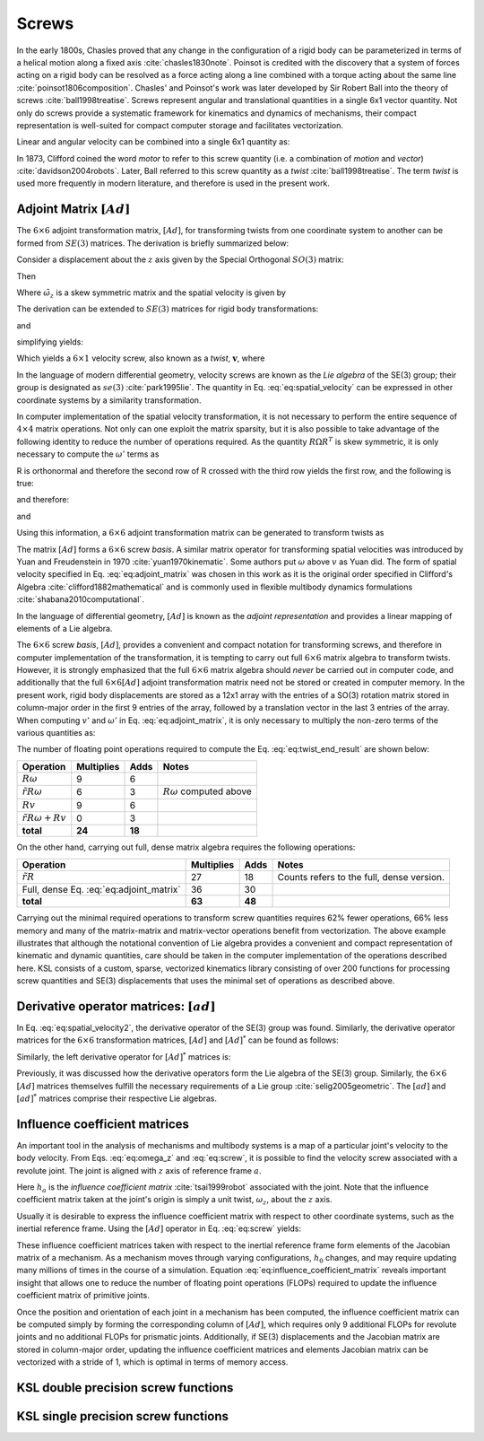 .. _screws:
.. title:: Screws

Screws
==========

In the early 1800s, Chasles proved that any change in the configuration of a rigid body can be parameterized in terms of a helical motion along a fixed axis :cite:`chasles1830note`. Poinsot is credited with the discovery that a system of forces acting on a rigid body can be resolved as a force acting along a line combined with a torque acting about the same line :cite:`poinsot1806composition`. Chasles' and Poinsot's work was later developed by Sir Robert Ball into the theory of screws :cite:`ball1998treatise`. Screws represent angular and translational quantities in a single 6x1 vector quantity. Not only do screws provide a systematic framework for kinematics and dynamics of mechanisms, their compact representation is well-suited for compact computer storage and facilitates vectorization.

Linear and angular velocity can be combined into a single 6x1 quantity as:

.. math::
    :label: eq:screw_1

    \underline{\mathbf{v}} = \begin{Bmatrix}\underline{v}\\ \underline{\omega}\end{Bmatrix}


In 1873, Clifford coined the word *motor* to refer to this screw quantity (i.e. a combination of *motion* and *vector*) :cite:`davidson2004robots`. Later, Ball referred to this screw quantity as a *twist* :cite:`ball1998treatise`. The term *twist* is used more frequently in modern literature, and therefore is used in the present work.

Adjoint Matrix :math:`[Ad]`
----------------------------

The :math:`6 \times 6` adjoint transformation matrix, :math:`[Ad]`, for transforming twists from one coordinate system to another can be formed from :math:`SE(3)` matrices. The derivation is briefly summarized below:

Consider a displacement about the :math:`z` axis given by the Special Orthogonal :math:`SO(3)` matrix:

.. math::
    :label: eq:SO3_matrix

    \underline{a}=R_{ab}\underline{b}=
    \begin{bmatrix}
    cos\theta_z & -sin\theta_z & 0\\
    sin \theta_z & cos\theta_z & 0\\
    0 & 0 & 1
    \end{bmatrix}\underline{b}


Then

.. math::
    :label: eq:velocity_transformation

    \dot{a}=\dot{R}_{ab}=\left[ \dot{R_{ab}}R^T_{ab} \right] R_{ab}b


.. math::
    :label: eq:omega_z

    \dot{R}^T=
    \begin{bmatrix}
    -\dot{\theta_z} sin \theta_z & -\dot{\theta_z} cos \theta_z & 0\\
    \dot{\theta_z} cos \theta_z & -\dot{\theta_z} sin \theta_z & 0\\
    0 & 0 & 0
    \end{bmatrix}
    \begin{bmatrix}
    cos \theta_z & sin \theta_z & 0\\
    -sin \theta_z & cos \theta_z & 0\\
    0 & 0 & 1
    \end{bmatrix}=
    \begin{bmatrix}
    0 & -\dot{\theta_z} & 0\\
    \dot{\theta_z} & 0 & 0 \\
    0 & 0 & 0
    \end{bmatrix}=\tilde{\omega}_z


Where :math:`\tilde{\omega}_z` is a skew symmetric matrix and the spatial velocity is given by


.. math::
    :label: eq:spatial_velocity

    \underline{\omega}=\begin{Bmatrix}
    0\\
    0\\
    \dot{\theta_z}
    \end{Bmatrix}=
    \begin{Bmatrix}
    0\\0\\ \omega_z
    \end{Bmatrix}


The derivation can be extended to :math:`SE(3)` matrices for rigid body transformations:

.. math::
    :label: eq:SE3_matrix

    \underline{a}=\Phi_{ab}\underline{b}=
    \begin{bmatrix}
    R_{ab} & \underline{r}_{ab}\\
    0 & 1
    \end{bmatrix}\underline{b}


and

.. math::
    :label: eq:SE3_velocity_transformation

    \dot{a}=\left[\dot{\Phi}_{ab}\Phi_{ab}^{-1}\right] q_{ab}\underline{b}=
    \begin{bmatrix}
    \dot{R}_{ab} & \dot{\underline{r}}_{ab}\\
    0 & 0
    \end{bmatrix}
    \begin{bmatrix}
    R^T_{ab} & -R^T_{ab}\underline{r}_{ab}\\
    0 & 1
    \end{bmatrix}
    \begin{bmatrix}
    R_{ab} & \underline{r}_{ab}\\
    0 & 1
    \end{bmatrix}\underline{b}


simplifying yields:

.. math::
    :label: eq:spatial_velocity2

    \dot{\Phi}_{ab}\Phi_{ab}^{-1}=
    \begin{bmatrix}
    \dot{R}_{ab}R^T_{ab} & -\dot{R}_{ab}R^T_{ab}
    \underline{r}_{ab}+\dot{\underline{r}}_{ab}\\
    0 & 0
    \end{bmatrix}=
    \begin{bmatrix}
    0 & -\omega_z & \omega_y & v_x\\
    \omega_z & 0 & -\omega_x & v_y\\
    -\omega_y & \omega_x & 0 & v_z\\
    0 & 0 & 0 & 0
    \end{bmatrix}=
    \begin{bmatrix}
    \tilde{\omega} & \underline{v}\\
    0 & 0
    \end{bmatrix}


Which yields a :math:`6\times 1` velocity screw, also known as a *twist*, :math:`\underline{\mathbf{v}}`, where

.. math::
    :label: eq:screw

    \underline{\mathbf{v}}=\begin{Bmatrix}
    v_x\\
    v_y\\
    v_z\\
    \omega_x\\
    \omega_y\\
    \omega_z
    \end{Bmatrix}=
    \begin{Bmatrix}
    \underline{v}\\
    \underline{\omega}
    \end{Bmatrix}


In the language of modern differential geometry, velocity screws are known as the *Lie algebra* of the SE(3) group; their group is designated as :math:`se(3)` :cite:`park1995lie`. The quantity in Eq. :eq:`eq:spatial_velocity` can be expressed in other coordinate systems by a similarity transformation.

.. math::
    :label: eq:similarity_transformation

    \begin{bmatrix}
    \Omega' & \underline{v}' \\
    0 & 0
    \end{bmatrix}=
    \begin{bmatrix}
    R & \underline{r} \\
    0 & 1
    \end{bmatrix}
    \begin{bmatrix}
    \Omega & \underline{v} \\
    0 & 0
    \end{bmatrix}
    \begin{bmatrix}
    R^T & -R^T\underline{r} \\
    0 & 1
    \end{bmatrix}=
    \begin{bmatrix}
    R\Omega R^T & R\underline{v}-R\Omega R^T \underline{r} \\
    0 & 0
    \end{bmatrix}


In computer implementation of the spatial velocity transformation, it is not necessary to perform the entire sequence of :math:`4\times4` matrix operations. Not only can one exploit the matrix sparsity, but it is also possible to take advantage of the following identity to reduce the number of operations required. As the quantity :math:`R\Omega R^T` is skew symmetric, it is only necessary to compute the :math:`\omega'` terms as


.. math::
    :label: eq:identity1

    \omega'_x= (R_{22}R_{33}- R_{23}R_{32})\omega_x + (R_{23}R_{31} - R_{21}R_{32})\omega_y + (R_{21}R_{32} - R_{22}R_{31})\omega_z


.. math::
    :label: eq:identity2

    \omega'_y= (R_{13}R_{32}- R_{12}R_{33})\omega_x + (R_{11}R_{33} - R_{13}R_{31})\omega_y + (R_{12}R_{31} - R_{11}R_{32})\omega_z


.. math::
    :label: eq:identity3

    \omega'_z=(R_{12}R_{23} - R_{13}R_{22})\omega_x + (R_{13}R_{21} - R_{11}R_{23})\omega_y + (R_{12}R_{21} - R_{11}R_{22})\omega_z


R is orthonormal and therefore the second row of R crossed with the third row yields the first row, and the following is true:

.. math::
    :label: eq:identity4

    R_{22}R_{33} - R_{23}R_{32} = R_{11}


.. math::
    :label: eq:identity5

    R_{23}R_{31} - R_{21}R_{32} = R_{12}


.. math::
    :label: eq:identity6

    R_{21}R_{32} - R_{22}R_{31} = R_{13}


and therefore:

.. math::
    :label: eq:identity7

    \omega'_x= R_{11}\omega_x + R_{12}\omega_y + R_{13}\omega_z


.. math::
    :label: eq:identity8

    \omega'_y= R_{21}\omega_x + R_{22}\omega_y + R_{23}\omega_z


.. math::
    :label: eq:identity9

    \omega'_z=R_{31}\omega_x + R_{32}\omega_y + R_{33}\omega_z


.. math::
    :label: eq:identity10

    \underline{\omega}'=R\underline{\omega}


and

.. math::
    :label: eq:identity11

    \begin{bmatrix}
    \Omega' & \underline{v}' \\
    0 & 0
    \end{bmatrix}=
    \begin{bmatrix}
    \widetilde{[R\underline\omega]} & R\underline{v}-\widetilde{[R\underline\omega]} \underline{r}\\
    0 & 0
    \end{bmatrix}=
    \begin{bmatrix}
    \widetilde{[R\underline\omega]} & R\underline{v}+\tilde{r} R\underline\omega\\
    0 & 0
    \end{bmatrix}


Using this information, a :math:`6\times6` adjoint transformation matrix can be generated to transform twists as

.. math::
    :label: eq:adjoint_matrix

    \begin{Bmatrix}
    \underline{v}'\\\underline{\omega}'
    \end{Bmatrix}
    =\begin{bmatrix}
    R & \tilde{r}R\\
    0 & R
    \end{bmatrix}
    \begin{Bmatrix}
    \underline{v}\\ \underline{\omega}
    \end{Bmatrix}=[Ad]\begin{Bmatrix}
    \underline{v}\\ \underline{\omega}
    \end{Bmatrix}


The matrix :math:`[Ad]` forms a :math:`6\times6` screw *basis*. A similar matrix operator for transforming spatial velocities was introduced by Yuan and Freudenstein in 1970 :cite:`yuan1970kinematic`. Some authors put :math:`\underline\omega` above :math:`\underline v` as Yuan did. The form of spatial velocity specified in Eq. :eq:`eq:adjoint_matrix` was chosen in this work as it is the original order specified in Clifford's Algebra :cite:`clifford1882mathematical` and is commonly used in flexible multibody dynamics formulations :cite:`shabana2010computational`.

In the language of differential geometry, :math:`[Ad]` is known as the *adjoint representation* and provides a linear mapping of elements of a Lie algebra.

The :math:`6\times6` screw *basis*, :math:`[Ad]`, provides a convenient and compact notation for transforming screws, and therefore in computer implementation of the transformation, it is tempting to carry out full :math:`6\times6` matrix algebra to transform twists. However, it is strongly emphasized that the full :math:`6\times6` matrix algebra should *never* be carried out in computer code, and additionally that the full :math:`6\times6 [Ad]` adjoint transformation matrix need not be stored or created in computer memory. In the present work, rigid body displacements are stored as a 12x1 array with the entries of a SO(3) rotation matrix stored in column-major order in the first 9 entries of the array, followed by a translation vector in the last 3 entries of the array. When computing :math:`v'` and :math:`\omega'` in Eq. :eq:`eq:adjoint_matrix`, it is only necessary to multiply the non-zero terms of the various quantities as:

.. math::
    :label: eq:twist_end_result

    \begin{Bmatrix}\underline{v}'\\ \underline{\omega}'\end{Bmatrix} =
    \begin{Bmatrix}R\underline{v} +\tilde{r}R\underline{\omega}\\ R\underline{\omega}\end{Bmatrix}


The number of floating point operations required to compute the Eq. :eq:`eq:twist_end_result` are shown below:

.. _table1:

======================================================= ========== ====== =====
Operation                                               Multiplies Adds   Notes
======================================================= ========== ====== =====
:math:`R\underline{\omega}`                             9          6
:math:`\tilde{r}R\underline{\omega}`                    6          3      :math:`R\underline{\omega}` computed above
:math:`R\underline{v}`                                  9          6
:math:`\tilde{r}R{\underline{\omega}} + R\underline{v}` 0          3
------------------------------------------------------- ---------- ------ -----
**total**                                               **24**     **18**
======================================================= ========== ====== =====

On the other hand, carrying out full, dense matrix algebra requires the following operations:


.. _table2:

======================================== ============ ====== ======
Operation                                Multiplies   Adds   Notes
======================================== ============ ====== ======
:math:`\tilde{r}R`                       27           18     Counts refers to the full, dense version.
Full, dense Eq. :eq:`eq:adjoint_matrix`  36           30
---------------------------------------- ------------ ------ ------
**total**                                **63**       **48**
======================================== ============ ====== ======

Carrying out the minimal required operations to transform screw quantities requires 62% fewer operations, 66% less memory and many of the matrix-matrix and matrix-vector operations benefit from vectorization. The above example illustrates that although the notational convention of Lie algebra provides a convenient and compact representation of kinematic and dynamic quantities, care should be taken in the computer implementation of the operations described here. KSL consists of a custom, sparse, vectorized kinematics library consisting of over 200 functions for processing screw quantities and SE(3) displacements that uses the minimal set of operations as described above.


Derivative operator matrices: :math:`[ad]`
------------------------------------------------------------------

In Eq. :eq:`eq:spatial_velocity2`, the derivative operator of the SE(3) group was found. Similarly, the derivative operator matrices for the :math:`6 \times 6` transformation matrices, :math:`[Ad]` and :math:`[Ad]^*` can be found as follows:

..
  The :math:`6\times 6` :math:`[Ad]` matrices themselves fulfill all the necessary requirements of a Lie group :cite:`selig2005geometric`. The requirements of a general mathematical group are as follows:

..
  * The group is closed under a binary operation
  * Operations are associative
  * The group must have a unique identity element
  * Every element of the group must have a unique inverseSimilarly, the (left) derivative operator for :math:`[Ad]` matrices is found as:

..
  Lie groups must satisfy the additional axioms:

..
  * The set of group elements, :math:`G`, form a differential manifold
  * A group operation must be a differentiable map.


.. math::
  :label: eq:adjoint_representation

  [ad] = \dot{[Ad]}[Ad]^{-1} =
  \begin{bmatrix}
  0 & -\omega_z & \omega_{y} & 0 & -v_z & v_y\\
  \omega_z & 0 & -\omega_x & v_z & 0 & -v_x\\
  -\omega_y & \omega_x & 0 & -v_y & v_x & 0\\
  0 & 0 & 0 & 0 & -\omega_z & \omega_{y} \\
  0 & 0 & 0 &   \omega_z & 0 & -\omega_x\\
  0 & 0 & 0 & -\omega_y & \omega_x & 0
  \end{bmatrix}=
  \begin{bmatrix}
  \tilde{\omega} & \tilde{v}\\
  0 & \tilde{\omega}
  \end{bmatrix}

Similarly, the left derivative operator for :math:`[Ad]^*` matrices is:

.. math::
  :label: eq:adjoint_dual_rep

  [ad]^* = \dot{[Ad]^*}[Ad]^{*-1} =
  \begin{bmatrix}
  0 & -\omega_z & \omega_{y} & 0 & 0 & 0\\
  \omega_z & 0 & -\omega_x & 0 & 0 & 0\\
  -\omega_y & \omega_x & 0 & 0 & 0 & 0\\
  0 & -v_z & v_y & 0 & -\omega_z & \omega_{y} \\
  v_z & 0 & -v_x &   \omega_z & 0 & -\omega_x\\
  -v_y & v_x & 0 & -\omega_y & \omega_x & 0
  \end{bmatrix}=
  \begin{bmatrix}
  \tilde{\omega} & 0\\
  \tilde{v} & \tilde{\omega}
  \end{bmatrix}


Previously, it was discussed how the derivative operators form the Lie algebra of the SE(3) group. Similarly, the :math:`6\times6` :math:`[Ad]` matrices themselves fulfill the necessary requirements of a Lie group :cite:`selig2005geometric`. The :math:`[ad]` and :math:`[ad]^*` matrices comprise their respective Lie algebras.

Influence coefficient matrices
------------------------------

An important tool in the analysis of mechanisms and multibody systems is a map of a particular joint's velocity to the body velocity. From Eqs. :eq:`eq:omega_z` and :eq:`eq:screw`, it is possible to find the velocity screw associated with a revolute joint. The joint is aligned with :math:`z` axis of reference frame :math:`a`.

.. math::
    :label: eq:unit_velocity

    \underline{\mathbf{v}}_a=
    \begin{Bmatrix}
    0\\0\\ 0\\ 0\\ 0\\\dot{q}
    \end{Bmatrix}=
    \begin{Bmatrix}
    0\\0\\ 0 \\0 \\0 \\1
    \end{Bmatrix}\dot{q}=\underline{\mathbf{h}}_a\dot{q}


Here :math:`\underline{h}_a` is the *influence coefficient matrix* :cite:`tsai1999robot` associated with the joint. Note that the influence coefficient matrix taken at the joint's origin is simply a unit twist, :math:`\omega_z`, about the :math:`z` axis.

Usually it is desirable to express the influence coefficient matrix with respect to other coordinate systems, such as the inertial reference frame. Using the :math:`[Ad]` operator in Eq. :eq:`eq:screw` yields:

.. math::
    :label: eq:influence_coefficient_matrix

    \underline{\mathbf{v}}_0=
    \underline{\mathbf{h}}_0\dot{q}=
    [Ad]_{0a} \underline{\mathbf{h}}_a\dot{q}=
    \begin{bmatrix}
    R_{0a} &\tilde{r}_{0a}R_{0a}\\
    0 & R_{0a}
    \end{bmatrix}
    \begin{Bmatrix}
    0\\0\\ 0 \\0 \\0 \\1
    \end{Bmatrix}\dot{q}


These influence coefficient matrices taken with respect to the inertial reference frame form elements of the Jacobian matrix of a mechanism. As a mechanism moves through varying configurations, :math:`\underline{h}_0` changes, and may require updating many millions of times in the course of a simulation. Equation :eq:`eq:influence_coefficient_matrix` reveals important insight that allows one to reduce the number of floating point operations (FLOPs) required to update the influence coefficient matrix of primitive joints.

.. math::
    :label: eq:screw_basis

    \underline{\mathbf{h}}_0=
    \begin{Bmatrix}
    r_yR_{33}-r_zR_{23}\\
    r_zR_{13}-r_xR_{33}\\
    r_xR_{23}-r_yR_{13}\\
    R_{13}\\
    R_{23}\\
    R_{33}\\
    \end{Bmatrix}=
    \begin{bmatrix}
    R_{11} & R_{12} & R_{13} & r_yR_{31}-r_zR_{21} & r_yR_{32}-r_zR_{22} & r_yR_{33}-r_zR_{23}\\
    R_{21} & R_{22} & R_{11} & r_zR_{11}-r_xR_{31} & r_zR_{12}-r_xR_{32} & r_zR_{13}-r_xR_{33}\\
    R_{31} & R_{32} & R_{33} & r_xR_{21}-r_yR_{11} & r_xR_{22}-r_yR_{12} & r_xR_{23}-r_yR_{13}\\
    0 & 0 & 0 & R_{11} & R_{12} & R_{13}\\
    0 & 0 & 0 & R_{21} & R_{22} & R_{23}\\
    0 & 0 & 0 & R_{31} & R_{32} & R_{33}\\
    \end{bmatrix}
    \begin{Bmatrix}
    0\\0\\ 0 \\0 \\0 \\1
    \end{Bmatrix}


Once the position and orientation of each joint in a mechanism has been computed, the influence coefficient matrix can be computed simply by forming the corresponding column of :math:`[Ad]`, which requires only 9 additional FLOPs for revolute joints and no additional FLOPs for prismatic joints. Additionally, if SE(3) displacements and the Jacobian matrix are stored in column-major order, updating the influence coefficient matrices and elements Jacobian matrix can be vectorized with a stride of 1, which is optimal in terms of memory access.



KSL double precision screw functions
------------------------------------

.. doxygenunion:: ksl_screw_t


.. doxygenfunction:: ksl_screw


.. doxygenfunction:: ksl_screw_alloc


.. doxygenfunction:: ksl_screw_norm


.. doxygenfunction:: ksl_screw_normalize


.. doxygenfunction:: ksl_screw_normalized


.. doxygenfunction:: ksl_dot_cs


.. doxygenfunction:: ks_screw_scale


.. doxygenfunction:: ksl_screw_copy


.. doxygenfunction:: ksl_screw_invert


.. doxygenfunction:: ksl_screw_inverted


.. doxygenfunction:: ksl_axpy_ss


.. doxygenfunction:: ksl_xpy_ss


.. doxygenfunction:: ksl_nxpy_ss


.. doxygenfunction:: ksl_product_as


.. doxygenfunction:: ksl_add_ss


.. doxygenfunction:: ksl_subtract_ss


.. doxygenfunction:: ksl_add_sst


.. doxygenfunction:: ksl_htxf


.. doxygenfunction:: ksl_htyf


.. doxygenfunction:: ksl_htz


.. doxygenfunction:: ksl_hrx


.. doxygenfunction:: ksl_hry


.. doxygenfunction:: ksl_hrz


.. doxygenfunction:: ksl_htxinv


.. doxygenfunction:: ksl_htyinv


.. doxygenfunction:: ksl_htzinv


.. doxygenfunction:: ksl_hrxinv


.. doxygenfunction:: ksl_hryinv


.. doxygenfunction:: ksl_hrzinv


.. doxygenfunction:: ksl_cross_ss


.. doxygenfunction:: ksl_cross_sst


.. doxygenfunction:: ksl_product_Adrs


.. doxygenfunction:: ksl_product_Adrsinv


.. doxygenfunction:: ksl_product_Adrinvs


.. doxygenfunction:: ksl_product_Adts


.. doxygenfunction:: ksl_product_Adtinvs


.. doxygenfunction:: ksl_product_Adtsinv


.. doxygenfunction:: ksl_product_Ads


.. doxygenfunction:: ksl_product_Adsinv


.. doxygenfunction:: ksl_product_Adinvs



KSL single precision screw functions
------------------------------------

.. doxygenunion:: ksl_screwf_t


.. doxygenfunction:: ksl_screwf


.. doxygenfunction:: ksl_screwf_alloc


.. doxygenfunction:: ksl_screwf_norm


.. doxygenfunction:: ksl_screwf_normalize


.. doxygenfunction:: ksl_screw_normalized


.. doxygenfunction:: ksl_dot_csf


.. doxygenfunction:: ks_screwf_scale


.. doxygenfunction:: ksl_screwf_copy


.. doxygenfunction:: ksl_screwf_invert


.. doxygenfunction:: ksl_screwf_inverted


.. doxygenfunction:: ksl_axpy_ssf


.. doxygenfunction:: ksl_xpy_ssf


.. doxygenfunction:: ksl_nxpy_ssf


.. doxygenfunction:: ksl_product_asf


.. doxygenfunction:: ksl_add_ssf


.. doxygenfunction:: ksl_subtract_ssf


.. doxygenfunction:: ksl_add_sstf


.. doxygenfunction:: ksl_htxf


.. doxygenfunction:: ksl_htyf


.. doxygenfunction:: ksl_htzf


.. doxygenfunction:: ksl_hrxf


.. doxygenfunction:: ksl_hryf


.. doxygenfunction:: ksl_hrzf


.. doxygenfunction:: ksl_htxinvf


.. doxygenfunction:: ksl_htyinvf


.. doxygenfunction:: ksl_htzinvf


.. doxygenfunction:: ksl_hrxinvf


.. doxygenfunction:: ksl_hryinvf


.. doxygenfunction:: ksl_hrzinvf


.. doxygenfunction:: ksl_cross_ssf


.. doxygenfunction:: ksl_cross_sstf


.. doxygenfunction:: ksl_product_Adrsf


.. doxygenfunction:: ksl_product_Adrsinvf


.. doxygenfunction:: ksl_product_Adrinvsf


.. doxygenfunction:: ksl_product_Adtsf


.. doxygenfunction:: ksl_product_Adtinvsf


.. doxygenfunction:: ksl_product_Adtsinvf


.. doxygenfunction:: ksl_product_Adsf


.. doxygenfunction:: ksl_product_Adsinvf


.. doxygenfunction:: ksl_product_Adinvsf
